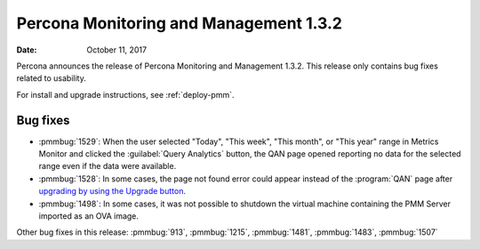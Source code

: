 .. _1.3.2:

================================================================================
Percona Monitoring and Management |release|
================================================================================

:Date: October 11, 2017

Percona announces the release of Percona Monitoring and Management
|release|. This release only contains bug fixes related to usability.

For install and upgrade instructions, see :ref:`deploy-pmm`.

Bug fixes
--------------------------------------------------------------------------------

* :pmmbug:`1529`: When the user selected "Today", "This
  week", "This month", or "This year" range in Metrics Monitor and
  clicked the :guilabel:`Query Analytics` button, the QAN page opened reporting
  no data for the selected range even if the data were available.
* :pmmbug:`1528`: In some cases, the page not found error could appear
  instead of the :program:`QAN` page after `upgrading by using the Upgrade button
  <https://www.percona.com/doc/percona-monitoring-and-management/deploy/index.html#updating>`_.
* :pmmbug:`1498`: In some cases, it was not possible to shutdown the virtual
  machine containing the PMM Server imported as an OVA image.

Other bug fixes in this release: :pmmbug:`913`, :pmmbug:`1215`, :pmmbug:`1481`, :pmmbug:`1483`, :pmmbug:`1507`

.. |release| replace:: 1.3.2


